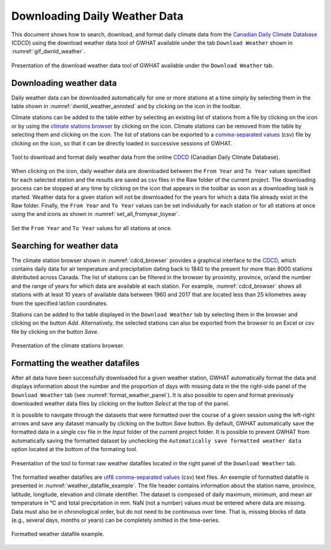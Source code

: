 Downloading Daily Weather Data
===============================================

This document shows how to search, download, and format daily climate data from the `Canadian Daily Climate Database`_ (CDCD) using the download weather data tool of GWHAT available under the tab ``Download Weather`` shown in :numref:`gif_dwnld_weather`.

.. _gif_dwnld_weather:
.. figure:: img/download_weather.*
    :align: center
    :width: 100%
    :alt: alternate text
    :figclass: align-center
    
    Presentation of the download weather data tool of GWHAT available under the ``Download Weather`` tab.

Downloading weather data
-----------------------------------------------

Daily weather data can be downloaded automatically for one or more stations at a time simply by selecting them in the table shown in :numref:`dwnld_weather_annoted` and by clicking on the |downward_arrow| icon in the toolbar.

Climate stations can be added to the table either by selecting an existing list of stations from a file by clicking on the |open_file| icon or by using the `climate stations browser`_ by clicking on the |magnifying_glass| icon. Climate stations can be removed from the table by selecting them and clicking on the |eraser| icon. The list of stations can be exported to a `comma-separated values`_ (csv) file by clicking on the |save| icon, so that it can be directly loaded in successive sessions of GWHAT.

.. _dwnld_weather_annoted:
.. figure:: img/dwnld_weather_annoted.*
    :align: center
    :width: 100%
    :alt: alternate text
    :figclass: align-center
    
    Tool to download and format daily weather data from the online
    CDCD_ (Canadian Daily Climate Database).

When clicking on the |downward_arrow| icon, daily weather data are downloaded between the ``From Year`` and ``To Year`` values specified for each selected station and the results are saved as csv files in the Raw folder of the current project. The downloading process can be stopped at any time by clicking on the |stop| icon that appears in the toolbar as soon as a downloading task is started. Weather data for a given station will not be downloaded for the years for which a data file already exist in the Raw folder. Finally, the ``From Year`` and ``To Year`` values can be set individually for each station or for all stations at once using the |set_fromyear| and |set_toyear| icons as shown in :numref:`set_all_fromyear_toyear`.

.. _set_all_fromyear_toyear:
.. figure:: img/set_fromyear_toyear_annoted.*
    :align: center
    :width: 100%
    :alt: alternate text
    :figclass: align-center
    
    Set the ``From Year`` and ``To Year`` values for all stations at once.

.. _climate stations browser: `Searching for weather data`_

Searching for weather data
-----------------------------------------------

The climate station browser shown in :numref:`cdcd_browser` provides a graphical interface to the CDCD_, which contains daily data for air temperature and precipitation dating back to 1840 to the present for more than 8000 stations distributed across Canada. The list of stations can be filtered in the browser by proximity, province, or/and the number and the range of years for which data are available at each station. For example, :numref:`cdcd_browser` shows all stations with at least 10 years of available data between 1960 and 2017 that are located less than 25 kilometres away from the specified lat/lon coordinates.

Stations can be added to the table displayed in the ``Download Weather`` tab by selecting them in the browser and clicking on the button |add_to_list| `Add`. Alternatively, the selected stations can also be exported from the browser to an Excel or csv file by clicking on the button |save| `Save`.

.. _cdcd_browser:
.. figure:: img/scs_stations_browser_annoted.*
    :align: center
    :width: 100%
    :alt: alternate text
    :figclass: align-center
    
    Presentation of the climate stations browser.

Formatting the weather datafiles
----------------------------------------------------------

After all data have been successfully downloaded for a given weather station, GWHAT automatically format the data and displays information about the number and the proportion of days with missing data in the the right-side panel of the ``Download Weather`` tab (see :numref:`format_weather_panel`). It is also possible to open and format previously downloaded weather data files by clicking on the button |open_file| `Select` at the top of the panel. 

It is possible to navigate through the datasets that were formatted over the course of a given session using the left-right arrows and save any dataset manually by clicking on the button |save| `Save` button. By default, GWHAT automatically save the formatted data in a single csv file in the `Input` folder of the current project folder. It is possible to prevent GWHAT from automatically saving the formatted dataset by unchecking the ``Automatically save formatted weather data`` option located at the bottom of the formating tool.

.. _format_weather_panel:
.. figure:: img/annotations_concatenate_panel.*
    :align: center
    :width: 100%
    :alt: alternate text
    :figclass: align-center
    
    Presentation of the tool to format raw weather datafiles located in the right panel of the ``Download Weather`` tab.

The formatted weather datafiles are utf8_ `comma-separated values`_ (csv) text files. An exemple of formatted datafile is presented in :numref:`weather_datafile_example`. The file header contains information about the station name, province, latitude, longitude, elevation and climate identifier. The dataset is composed of daily maximum, minimum, and mean air temperature in °C and total precipitation in mm. NaN (not a number) values must be entered where data are missing. Data must also be in chronological order, but do not need to be continuous over time. That is, missing blocks of data (e.g., several days, months or years) can be completely omitted in the time-series.

.. _weather_datafile_example:
.. figure:: img/weather_datafile_example.*
    :align: center
    :width: 85%
    :alt: weather_datafile_example.png
    :figclass: align-center
    
    Formatted weather datafile example.

.. _utf8: https://en.wikipedia.org/wiki/UTF-8
.. _comma-separated values: https://en.wikipedia.org/wiki/Comma-separated_values
.. _Canadian Daily Climate Database: www.climate.weather.gc.ca
.. _CDCD: _Canadian Daily Climate Database

.. |add_to_list| image:: img/icon_add_to_list.*
                      :width: 1em
                      :height: 1em
                      :alt: Add

.. |downward_arrow| image:: img/icon_download.*
                    :width: 1em
                    :height: 1em
                    :alt: downward arrow

.. |eraser| image:: img/icon_erase.*
                      :width: 1em
                      :height: 1em
                      :alt: eraser

.. |magnifying_glass| image:: img/icon_search.*
                      :width: 1em
                      :height: 1em
                      :alt: magnifying glass

.. |open_file| image:: img/icon_open_file.*
                      :width: 1em
                      :height: 1em
                      :alt: open file

.. |save| image:: img/icon_save.*
                      :width: 1em
                      :height: 1em
                      :alt: save

.. |set_fromyear| image:: img/icon_set_fromyear.*
                      :width: 1em
                      :height: 1em
                      :alt: set From Year

.. |set_toyear| image:: img/icon_set_toyear.*
                      :width: 1em
                      :height: 1em
                      :alt: set To Year


.. |stop| image:: img/icon_stop.*
                      :width: 1em
                      :height: 1em
                      :alt: stop
